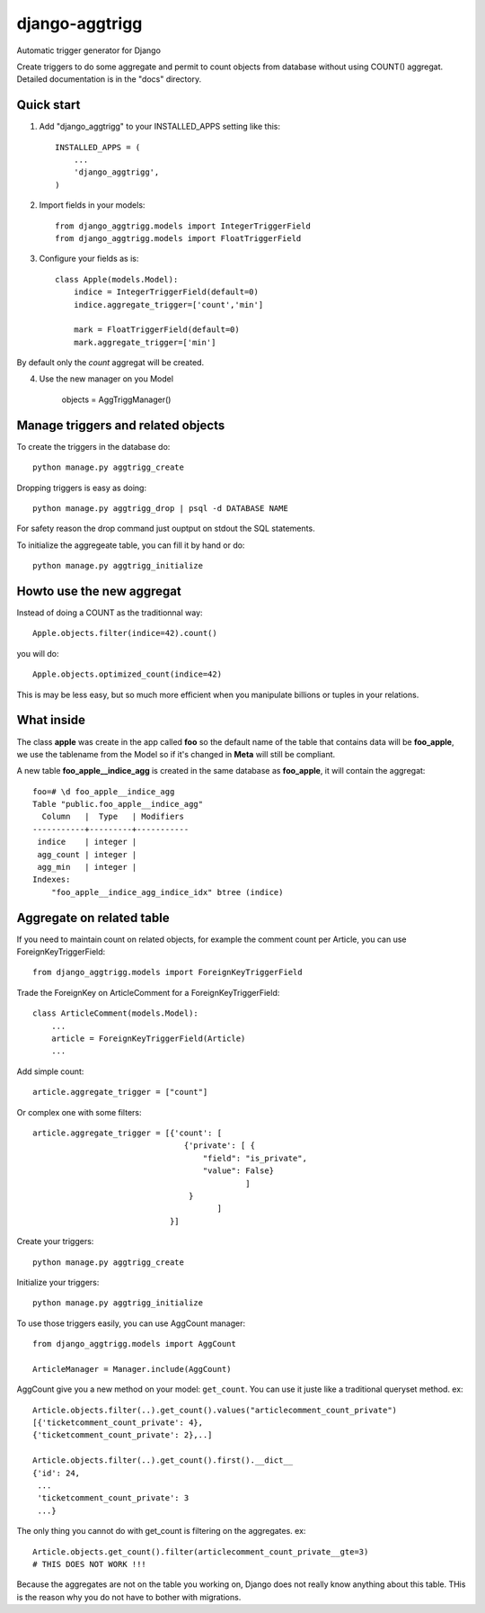 django-aggtrigg
===============

Automatic trigger generator for Django

.. image:: https://img.shields.io/pypi/v/djorm-pgarray.svg?style=flat
    :target: https://pypi.python.org/pypi/django-aggtrigg

.. image:: https://img.shields.io/pypi/dm/djorm-pgarray.svg?style=flat
    :target: https://pypi.python.org/pypi/django-aggtrigg

.. image:: https://travis-ci.org/novafloss/django-aggtrigg.svg
    :target: https://travis-ci.org/novafloss/django-aggtrigg

Create triggers to do some aggregate and permit to count objects from
database without using COUNT() aggregat.
Detailed documentation is in the "docs" directory.

Quick start
-----------

1. Add "django_aggtrigg" to your INSTALLED_APPS setting like this::

    INSTALLED_APPS = (
        ...
        'django_aggtrigg',
    )

2. Import fields in your models::

    from django_aggtrigg.models import IntegerTriggerField
    from django_aggtrigg.models import FloatTriggerField

3. Configure your fields as is::

    class Apple(models.Model):
        indice = IntegerTriggerField(default=0)
        indice.aggregate_trigger=['count','min']

        mark = FloatTriggerField(default=0)
        mark.aggregate_trigger=['min']

By default only the `count` aggregat will be created.

4. Use the new manager on you Model

    objects = AggTriggManager()


Manage triggers and related objects
-----------------------------------

To create the triggers in the database do::

    python manage.py aggtrigg_create

Dropping triggers is easy as doing::

    python manage.py aggtrigg_drop | psql -d DATABASE NAME

For safety reason the drop command just ouptput on stdout the SQL statements.

To initialize the aggregeate table, you can fill it by hand or do::

    python manage.py aggtrigg_initialize

Howto use the new aggregat
--------------------------

Instead of doing a COUNT as the traditionnal way::

    Apple.objects.filter(indice=42).count()

you will do::

    Apple.objects.optimized_count(indice=42)

This is may be less easy, but so much more efficient when you
manipulate billions or tuples in your relations.

What inside
-----------

The class **apple** was create in the app called **foo** so the
default name of the table that contains data will be **foo_apple**, we
use the tablename from the Model so if it's changed in **Meta** will
still be compliant.

A new table **foo_apple__indice_agg** is created in the same database
as **foo_apple**, it will contain the aggregat::

    foo=# \d foo_apple__indice_agg
    Table "public.foo_apple__indice_agg"
      Column   |  Type   | Modifiers
    -----------+---------+-----------
     indice    | integer |
     agg_count | integer |
     agg_min   | integer |
    Indexes:
        "foo_apple__indice_agg_indice_idx" btree (indice)

Aggregate on related table
--------------------------

If you need to maintain count on related objects, for example the
comment count per Article, you can use ForeignKeyTriggerField::

    from django_aggtrigg.models import ForeignKeyTriggerField

Trade the ForeignKey on ArticleComment for a ForeignKeyTriggerField::

    class ArticleComment(models.Model):
        ...
        article = ForeignKeyTriggerField(Article)
        ...

Add simple count::

        article.aggregate_trigger = ["count"]

Or complex one with some filters::

        article.aggregate_trigger = [{'count': [
                                        {'private': [ {
                                            "field": "is_private",
                                            "value": False}
                                                     ]
                                         }
                                               ]
                                     }]

Create your triggers::

    python manage.py aggtrigg_create

Initialize your triggers::

    python manage.py aggtrigg_initialize


To use those triggers easily, you can use AggCount manager::

    from django_aggtrigg.models import AggCount

    ArticleManager = Manager.include(AggCount)

AggCount give you a new method on your model: ``get_count``. You can
use it juste like a traditional queryset method. ex::

    Article.objects.filter(..).get_count().values("articlecomment_count_private")
    [{'ticketcomment_count_private': 4},
    {'ticketcomment_count_private': 2},..]

    Article.objects.filter(..).get_count().first().__dict__
    {'id': 24,
     ...
     'ticketcomment_count_private': 3
     ...}

The only thing you cannot do with get_count is filtering on the
aggregates. ex::

    Article.objects.get_count().filter(articlecomment_count_private__gte=3)
    # THIS DOES NOT WORK !!!

Because the aggregates are not on the table you working on, Django
does not really know anything about this table. THis is the reason why
you do not have to bother with migrations.
